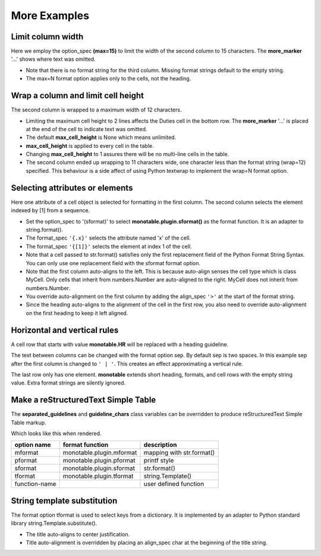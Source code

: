 More Examples
==============

Limit column width
------------------

Here we employ the option_spec **(max=15)** to limit the width of the second
column to 15 characters.  The **more_marker** '...' shows where text was
omitted.

.. testcode::

    import monotable

    headings = ['Id Number', 'Duties', 'Start Date']
    formats = ['', '(max=15)']
    t5 = monotable.MonoTable(headings, formats)

    cells = [[1, 'President and CEO', '06/02/2016'],
             [2, 'Raise capital', '06/10/2016'],
             [3, 'Oversee day to day operations', '06/21/2016']]

    print(t5.table(cells, title='Limit center column to 15 characters.'))

.. testoutput::

    Limit center column to 15 characters.
    --------------------------------------
    Id Number  Duties           Start Date
    --------------------------------------
            1  President an...  06/02/2016
            2  Raise capital    06/10/2016
            3  Oversee day ...  06/21/2016
    --------------------------------------

- Note that there is no format string for the third column.  Missing
  format strings default to the empty string.
- The max=N format option applies only to the cells, not the heading.

Wrap a column and limit cell height
-----------------------------------

The second column is wrapped to a maximum width of 12 characters.

.. testcode::

    import monotable

    headings = ['Id Number', 'Duties', 'Start Date']
    formats = ['', '(wrap=12)']
    t6 = monotable.MonoTable(headings, formats)
    t6.max_cell_height = 2              # override class var

    cells = [[1, 'President and CEO', '06/02/2016'],
             [2, 'Raise capital', '06/10/2016'],
             [3, 'Oversee day to day operations', '06/21/2016']]

    title = ('Wrap center column to a maximum of 12 characters.\n'
             'Limit cell height to 2 lines')

    print(t6.table(cells, title=title))

.. testoutput::

    Wrap center column to a maximum of 12 characters.
    Limit cell height to 2 lines
    ----------------------------------
    Id Number  Duties       Start Date
    ----------------------------------
            1  President    06/02/2016
               and CEO
            2  Raise        06/10/2016
               capital
            3  Oversee day  06/21/2016
               to day  ...
    ----------------------------------

- Limiting the maximum cell height to 2 lines affects
  the Duties cell in the bottom row.  The **more_marker** '...' is placed
  at the end of the cell to indicate text was omitted.
- The default **max_cell_height** is None which means unlimited.
- **max_cell_height** is applied to every cell in the table.
- Changing **max_cell_height** to 1 assures there will be no multi-line
  cells in the table.
- The second column ended up wrapping to 11 characters wide,
  one character less than the format string (wrap=12) specified.  This
  behaviour is a side affect of using Python textwrap to implement the
  wrap=N format option.

Selecting attributes or elements
--------------------------------

Here one attribute of a cell object is selected
for formatting in the first column.  The second column selects
the element indexed by [1] from a sequence.

.. testcode::

    import monotable

    headings = ['x\nattrib.', '[1]\nindex']
    formats = ['(sformat){.x}', '(sformat){[1]}']

    t7 = monotable.MonoTable(headings, formats)

    class MyCell:
        def __init__(self, x, y):
             self.x = x
             self.y = y

    cells = [[MyCell(1, 91), ['a', 'bb']],
             [MyCell(2, 92), ['c', 'dd']]]

    print(t7.table(cells, title='<Select attribute/index.'))

.. testoutput::

    Select attribute/index.
    --------------
    x        [1]
    attrib.  index
    --------------
    1        bb
    2        dd
    --------------

- Set the option_spec to '(sformat)' to select **monotable.plugin.sformat()**
  as the format function.  It is an adapter to string.format().
- The format_spec ``'{.x}'`` selects the attribute named 'x' of the cell.
- The format_spec ``'{[1]}'`` selects the element at index 1 of the cell.
- Note that a cell passed to str.format() satisfies
  only the first replacement field of the Python Format String Syntax.  You
  can only use one replacement field with the sformat format option.
- Note that the first column auto-aligns to the left.  This is because
  auto-align senses the cell type which is class MyCell.  Only cells that
  inherit from numbers.Number are auto-aligned to the right.  MyCell does not
  inherit from numbers.Number.
- You override auto-alignment on the first
  column by adding the align_spec ``'>'`` at the start of the format string.
- Since the heading auto-aligns to the alignment of the cell in the
  first row, you also need to override auto-alignment on the first
  heading to keep it left aligned.

.. testcode::

    # Continues previous example.
    t7.formats = ['>(sformat){.x}', '(sformat){[1]}']
    t7.headings = ['<x\nattrib.', '[1]\nindex']
    print(t7.table(cells, title='<Select attribute/index.'))

.. testoutput::

    Select attribute/index.
    --------------
    x        [1]
    attrib.  index
    --------------
          1  bb
          2  dd
    --------------

Horizontal and vertical rules
-----------------------------

A cell row that starts with value **monotable.HR** will be replaced with a
heading guideline.

The text between columns can be changed with the format option sep.
By default sep is two spaces.  In this example sep after the first
column is changed to ``' | '``.  This creates an effect approximating
a vertical rule.

The last row only has one element.  **monotable** extends short heading,
formats, and cell rows with the empty string value.  Extra format
strings are silently ignored.

.. testcode::

    import monotable

    headings = ['col-0', 'col-1']

    # specify sep=' | ' between 1st and 2nd columns for vertical rule
    formats = ['(sep= | )']

    t8 = monotable.MonoTable(headings, formats)

    cells = [['time', '12:45'],
             ['place', 'home'],
             [monotable.HR],      # put a heading guideline here
             ['sound', 'bell'],
             ['volume']]          # short row is extended with empty string

    print(t8.table(cells))

.. testoutput::

    --------------
    col-0  | col-1
    --------------
    time   | 12:45
    place  | home
    --------------
    sound  | bell
    volume |
    --------------

.. _simple-table-label:

Make a reStructuredText Simple Table
------------------------------------

The **separated_guidelines** and **guideline_chars**
class variables can be overridden to produce reStructuredText Simple Table
markup.

.. testcode::

    import monotable

    class SeparatedMonoTable(monotable.MonoTable):
        separated_guidelines = True
        guideline_chars = '==='

    headings = ['option name', 'format function', 'description']
    t9 = SeparatedMonoTable(headings)

    cells = [['mformat', 'monotable.plugin.mformat', 'mapping with str.format()'],
             ['pformat', 'monotable.plugin.pformat', 'printf style'],
             ['sformat', 'monotable.plugin.sformat', 'str.format()'],
             ['tformat', 'monotable.plugin.tformat', 'string.Template()'],
             ['function-name', '\\', 'user defined function']]

    print(t9.table(cells))

.. testoutput::

    =============  ========================  =========================
    option name    format function           description
    =============  ========================  =========================
    mformat        monotable.plugin.mformat  mapping with str.format()
    pformat        monotable.plugin.pformat  printf style
    sformat        monotable.plugin.sformat  str.format()
    tformat        monotable.plugin.tformat  string.Template()
    function-name  \                         user defined function
    =============  ========================  =========================

Which looks like this when rendered.

=============  ========================  =========================
option name    format function           description
=============  ========================  =========================
mformat        monotable.plugin.mformat  mapping with str.format()
pformat        monotable.plugin.pformat  printf style
sformat        monotable.plugin.sformat  str.format()
tformat        monotable.plugin.tformat  string.Template()
function-name  \                         user defined function
=============  ========================  =========================

String template substitution
----------------------------

The format option tformat is used to select keys from a
dictionary.  It is implemented by an adapter to Python standard library
string.Template.substitute().

.. testcode::

    import monotable

    headings = ['an\nint', 'Formatted by\nstr.Template()']
    formats = ['', '(tformat)name= $name\nage= $age\ncolor= $favorite_color']
    t10 = monotable.MonoTable(headings, formats)

    cells = [[2345,
              dict(name='Row Zero', age=888, favorite_color='blue')],
             [6789,
              dict(name='Row One', age=999, favorite_color='No......')]]

    print(t10.bordered_table(cells, title='A multi-line\nTitle.'))

.. testoutput::

           A multi-line
              Title.
    +------+-----------------+
    |   an | Formatted by    |
    |  int | str.Template()  |
    +======+=================+
    | 2345 | name= Row Zero  |
    |      | age= 888        |
    |      | color= blue     |
    +------+-----------------+
    | 6789 | name= Row One   |
    |      | age= 999        |
    |      | color= No...... |
    +------+-----------------+

- The title auto-aligns to center justification.
- Title auto-alignment is overridden by placing an align_spec char at
  the beginning of the title string.

